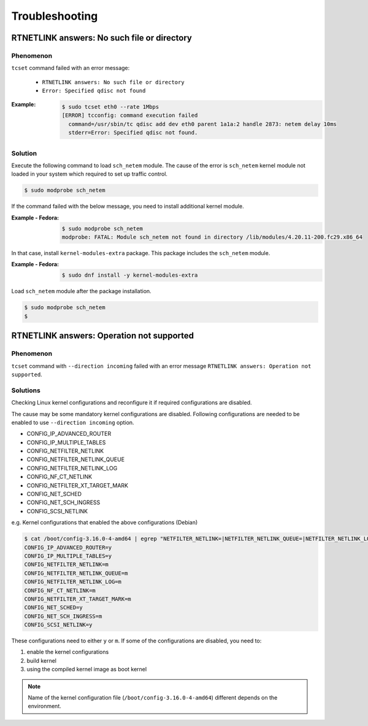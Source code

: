 Troubleshooting
========================

RTNETLINK answers: No such file or directory
------------------------------------------------

Phenomenon
~~~~~~~~~~~~~~~~~~~~~~~~
``tcset`` command failed with an error message:

    - ``RTNETLINK answers: No such file or directory``
    - ``Error: Specified qdisc not found``

:Example:

    .. code:: console

        $ sudo tcset eth0 --rate 1Mbps
        [ERROR] tcconfig: command execution failed
          command=/usr/sbin/tc qdisc add dev eth0 parent 1a1a:2 handle 2873: netem delay 10ms
          stderr=Error: Specified qdisc not found.

Solution
~~~~~~~~~~~~~~~~~~~~~~~~
Execute the following command to load ``sch_netem`` module.
The cause of the error is ``sch_netem`` kernel module not loaded in your system which required to set up traffic control. 

.. code:: console

    $ sudo modprobe sch_netem

If the command failed with the below message, you need to install additional kernel module.

:Example - Fedora:

    .. code:: console

        $ sudo modprobe sch_netem
        modprobe: FATAL: Module sch_netem not found in directory /lib/modules/4.20.11-200.fc29.x86_64

In that case, install ``kernel-modules-extra`` package.
This package includes the ``sch_netem`` module.

:Example - Fedora:

    .. code:: console

        $ sudo dnf install -y kernel-modules-extra

Load ``sch_netem`` module after the package installation.

.. code:: console

    $ sudo modprobe sch_netem
    $


RTNETLINK answers: Operation not supported
------------------------------------------------

Phenomenon
~~~~~~~~~~~~~~~~~~~~~~~~
``tcset`` command with ``--direction incoming`` failed with an error message
``RTNETLINK answers: Operation not supported``.

Solutions
~~~~~~~~~~~~~~~~~~~~~~~~
Checking Linux kernel configurations and reconfigure it if required configurations are disabled.

The cause may be some mandatory kernel configurations are disabled.
Following configurations are needed to be enabled to use ``--direction incoming`` option.

- CONFIG_IP_ADVANCED_ROUTER
- CONFIG_IP_MULTIPLE_TABLES
- CONFIG_NETFILTER_NETLINK
- CONFIG_NETFILTER_NETLINK_QUEUE
- CONFIG_NETFILTER_NETLINK_LOG
- CONFIG_NF_CT_NETLINK
- CONFIG_NETFILTER_XT_TARGET_MARK
- CONFIG_NET_SCHED
- CONFIG_NET_SCH_INGRESS
- CONFIG_SCSI_NETLINK

e.g. Kernel configurations that enabled the above configurations (Debian)

.. code:: console

    $ cat /boot/config-3.16.0-4-amd64 | egrep "NETFILTER_NETLINK=|NETFILTER_NETLINK_QUEUE=|NETFILTER_NETLINK_LOG=|NF_CT_NETLINK=|SCSI_NETLINK=|IP_ADVANCED_ROUTER=|NET_SCH_INGRESS=|NET_SCHED=|IP_MULTIPLE_TABLES=|NETFILTER_XT_TARGET_MARK="
    CONFIG_IP_ADVANCED_ROUTER=y
    CONFIG_IP_MULTIPLE_TABLES=y
    CONFIG_NETFILTER_NETLINK=m
    CONFIG_NETFILTER_NETLINK_QUEUE=m
    CONFIG_NETFILTER_NETLINK_LOG=m
    CONFIG_NF_CT_NETLINK=m
    CONFIG_NETFILTER_XT_TARGET_MARK=m
    CONFIG_NET_SCHED=y
    CONFIG_NET_SCH_INGRESS=m
    CONFIG_SCSI_NETLINK=y

These configurations need to either ``y`` or ``m``.
If some of the configurations are disabled, you need to:

1. enable the kernel configurations
2. build kernel
3. using the compiled kernel image as boot kernel

.. note::

    Name of the kernel configuration file (``/boot/config-3.16.0-4-amd64``) different depends on the environment.
